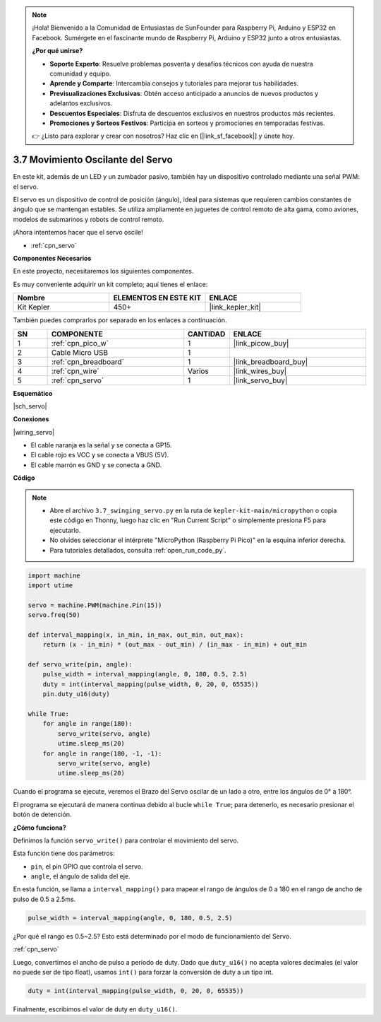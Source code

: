 .. note::

    ¡Hola! Bienvenido a la Comunidad de Entusiastas de SunFounder para Raspberry Pi, Arduino y ESP32 en Facebook. Sumérgete en el fascinante mundo de Raspberry Pi, Arduino y ESP32 junto a otros entusiastas.

    **¿Por qué unirse?**

    - **Soporte Experto**: Resuelve problemas posventa y desafíos técnicos con ayuda de nuestra comunidad y equipo.
    - **Aprende y Comparte**: Intercambia consejos y tutoriales para mejorar tus habilidades.
    - **Previsualizaciones Exclusivas**: Obtén acceso anticipado a anuncios de nuevos productos y adelantos exclusivos.
    - **Descuentos Especiales**: Disfruta de descuentos exclusivos en nuestros productos más recientes.
    - **Promociones y Sorteos Festivos**: Participa en sorteos y promociones en temporadas festivas.

    👉 ¿Listo para explorar y crear con nosotros? Haz clic en [|link_sf_facebook|] y únete hoy.

.. _py_servo:

3.7 Movimiento Oscilante del Servo
======================================

En este kit, además de un LED y un zumbador pasivo, también hay un dispositivo controlado mediante una señal PWM: el servo.

El servo es un dispositivo de control de posición (ángulo), ideal para sistemas que requieren cambios constantes de ángulo que se mantengan estables. Se utiliza ampliamente en juguetes de control remoto de alta gama, como aviones, modelos de submarinos y robots de control remoto.

¡Ahora intentemos hacer que el servo oscile!

* :ref:`cpn_servo`

**Componentes Necesarios**

En este proyecto, necesitaremos los siguientes componentes.

Es muy conveniente adquirir un kit completo; aquí tienes el enlace:

.. list-table::
    :widths: 20 20 20
    :header-rows: 1

    *   - Nombre	
        - ELEMENTOS EN ESTE KIT
        - ENLACE
    *   - Kit Kepler	
        - 450+
        - |link_kepler_kit|

También puedes comprarlos por separado en los enlaces a continuación.

.. list-table::
    :widths: 5 20 5 20
    :header-rows: 1

    *   - SN
        - COMPONENTE	
        - CANTIDAD
        - ENLACE

    *   - 1
        - :ref:`cpn_pico_w`
        - 1
        - |link_picow_buy|
    *   - 2
        - Cable Micro USB
        - 1
        - 
    *   - 3
        - :ref:`cpn_breadboard`
        - 1
        - |link_breadboard_buy|
    *   - 4
        - :ref:`cpn_wire`
        - Varios
        - |link_wires_buy|
    *   - 5
        - :ref:`cpn_servo`
        - 1
        - |link_servo_buy|

**Esquemático**

|sch_servo|

**Conexiones**

|wiring_servo|

* El cable naranja es la señal y se conecta a GP15.
* El cable rojo es VCC y se conecta a VBUS (5V).
* El cable marrón es GND y se conecta a GND.

.. 1. Inserta el Brazo del Servo en el eje de salida del Servo. Si es necesario, fíjalo con tornillos.
.. #. Conecta **VBUS** (no 3V3) y GND del Pico W al bus de alimentación de la breadboard.
.. #. Conecta el cable rojo del servo al bus positivo de alimentación con un puente.
.. #. Conecta el cable amarillo del servo al pin GP15 con un puente.
.. #. Conecta el cable marrón del servo al bus negativo de alimentación con un puente.

**Código**

.. note::

    * Abre el archivo ``3.7_swinging_servo.py`` en la ruta de ``kepler-kit-main/micropython`` o copia este código en Thonny, luego haz clic en "Run Current Script" o simplemente presiona F5 para ejecutarlo.

    * No olvides seleccionar el intérprete "MicroPython (Raspberry Pi Pico)" en la esquina inferior derecha.

    * Para tutoriales detallados, consulta :ref:`open_run_code_py`.

.. code-block:: python

    import machine
    import utime

    servo = machine.PWM(machine.Pin(15))
    servo.freq(50)

    def interval_mapping(x, in_min, in_max, out_min, out_max):
        return (x - in_min) * (out_max - out_min) / (in_max - in_min) + out_min

    def servo_write(pin, angle):
        pulse_width = interval_mapping(angle, 0, 180, 0.5, 2.5)
        duty = int(interval_mapping(pulse_width, 0, 20, 0, 65535))
        pin.duty_u16(duty)

    while True:
        for angle in range(180):
            servo_write(servo, angle)
            utime.sleep_ms(20)
        for angle in range(180, -1, -1):
            servo_write(servo, angle)
            utime.sleep_ms(20)

Cuando el programa se ejecute, veremos el Brazo del Servo oscilar de un lado a otro, entre los ángulos de 0° a 180°.

El programa se ejecutará de manera continua debido al bucle ``while True``; para detenerlo, es necesario presionar el botón de detención.

**¿Cómo funciona?**

Definimos la función ``servo_write()`` para controlar el movimiento del servo.

Esta función tiene dos parámetros:

* ``pin``, el pin GPIO que controla el servo.
* ``angle``, el ángulo de salida del eje.

En esta función, se llama a ``interval_mapping()`` para mapear el rango de ángulos de 0 a 180 en el rango de ancho de pulso de 0.5 a 2.5ms.

.. code-block:: python

    pulse_width = interval_mapping(angle, 0, 180, 0.5, 2.5)

¿Por qué el rango es 0.5~2.5? Esto está determinado por el modo de funcionamiento del Servo.

:ref:`cpn_servo`

Luego, convertimos el ancho de pulso a período de duty. Dado que ``duty_u16()`` no acepta valores decimales (el valor no puede ser de tipo float), usamos ``int()`` para forzar la conversión de duty a un tipo int.

.. code-block:: python

    duty = int(interval_mapping(pulse_width, 0, 20, 0, 65535))

Finalmente, escribimos el valor de duty en ``duty_u16()``.
